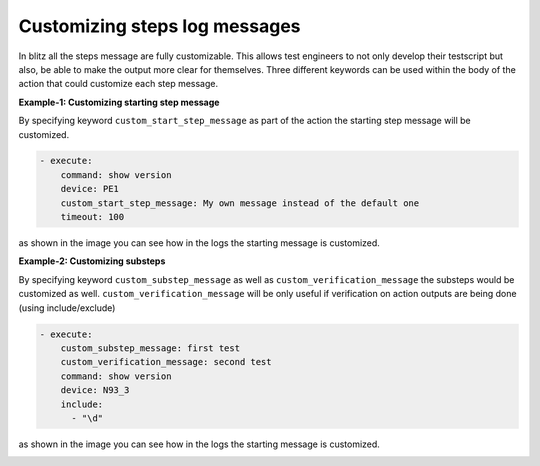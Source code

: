
Customizing steps log messages
=================================

In blitz all the steps message are fully customizable. This allows test engineers to not only develop their testscript but also,
be able to make the output more clear for themselves. Three different keywords can be used within the body of the action that could
customize each step message.

**Example-1: Customizing starting step message**

By specifying keyword ``custom_start_step_message`` as part of the action the starting step message 
will be customized.

.. code-block:: YAML

    - execute:
        command: show version
        device: PE1
        custom_start_step_message: My own message instead of the default one
        timeout: 100

as shown in the image you can see how in the logs the starting message is customized.

.. image:: custom_step_msg.png
   :width: 200%



**Example-2: Customizing substeps**

By specifying keyword ``custom_substep_message`` as well as ``custom_verification_message``
the substeps would be customized as well. ``custom_verification_message`` will be only useful
if verification on action outputs are being done (using include/exclude)

.. code-block:: YAML

            - execute:
                custom_substep_message: first test
                custom_verification_message: second test
                command: show version
                device: N93_3
                include: 
                  - "\d"
as shown in the image you can see how in the logs the starting message is customized.

.. image:: step_.png
   :width: 200%


